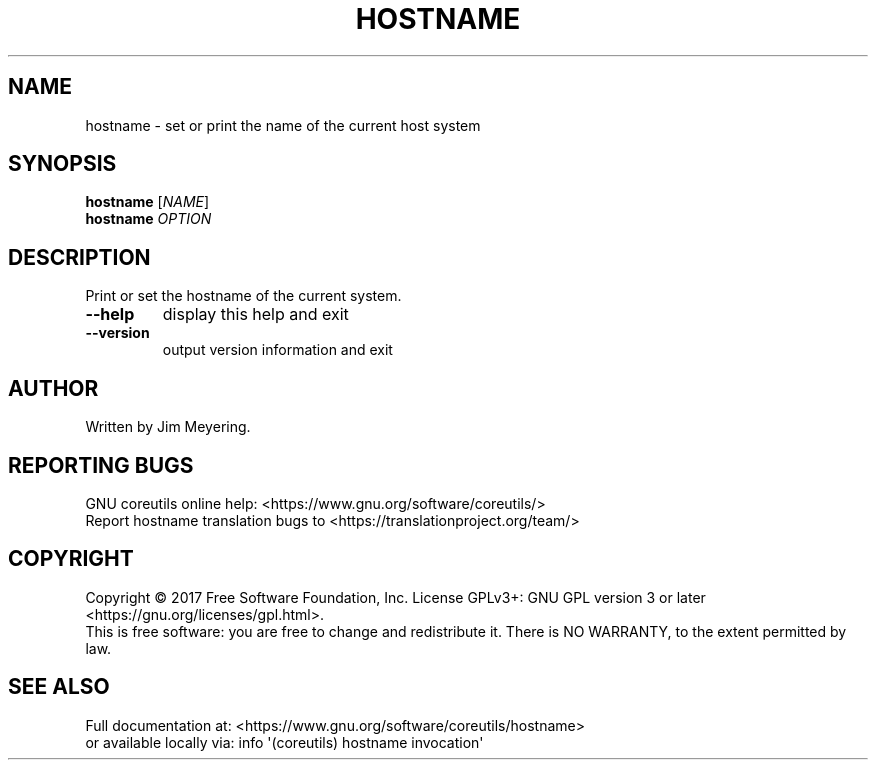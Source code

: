 .\" DO NOT MODIFY THIS FILE!  It was generated by help2man 1.47.3.
.TH HOSTNAME "1" "December 2017" "GNU coreutils 8.29" "User Commands"
.SH NAME
hostname \- set or print the name of the current host system
.SH SYNOPSIS
.B hostname
[\fI\,NAME\/\fR]
.br
.B hostname
\fI\,OPTION\/\fR
.SH DESCRIPTION
.\" Add any additional description here
.PP
Print or set the hostname of the current system.
.TP
\fB\-\-help\fR
display this help and exit
.TP
\fB\-\-version\fR
output version information and exit
.SH AUTHOR
Written by Jim Meyering.
.SH "REPORTING BUGS"
GNU coreutils online help: <https://www.gnu.org/software/coreutils/>
.br
Report hostname translation bugs to <https://translationproject.org/team/>
.SH COPYRIGHT
Copyright \(co 2017 Free Software Foundation, Inc.
License GPLv3+: GNU GPL version 3 or later <https://gnu.org/licenses/gpl.html>.
.br
This is free software: you are free to change and redistribute it.
There is NO WARRANTY, to the extent permitted by law.
.SH "SEE ALSO"
Full documentation at: <https://www.gnu.org/software/coreutils/hostname>
.br
or available locally via: info \(aq(coreutils) hostname invocation\(aq
